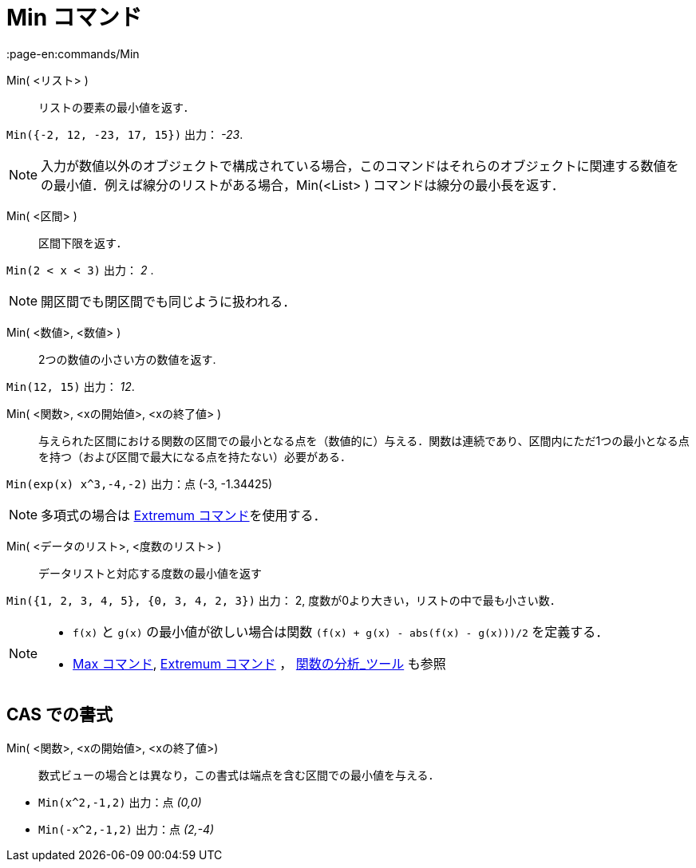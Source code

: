 = Min コマンド
:page-en:commands/Min
ifdef::env-github[:imagesdir: /ja/modules/ROOT/assets/images]

Min( <リスト> )::
  リストの要素の最小値を返す．

[EXAMPLE]
====

`++Min({-2, 12, -23, 17, 15})++` 出力： _-23_.

====

[NOTE]

====

入力が数値以外のオブジェクトで構成されている場合，このコマンドはそれらのオブジェクトに関連する数値をの最小値．例えば線分のリストがある場合，Min(<List> ) コマンドは線分の最小長を返す．

====
Min( <区間> )::
  区間下限を返す．

[EXAMPLE]
====

`++Min(2 < x < 3)++` 出力： _2_ .

====

[NOTE]
====

開区間でも閉区間でも同じように扱われる．

====

Min( <数値>, <数値> )::
  2つの数値の小さい方の数値を返す.

[EXAMPLE]
====

`++Min(12, 15)++` 出力： _12_.

====

Min( <関数>, <xの開始値>, <xの終了値> )::
  与えられた区間における関数の区間での最小となる点を（数値的に）与える．関数は連続であり、区間内にただ1つの最小となる点を持つ（および区間で最大になる点を持たない）必要がある．

[EXAMPLE]
====

`++Min(exp(x) x^3,-4,-2)++` 出力：点 (-3, -1.34425)

====
[NOTE]
====

多項式の場合は xref:/commands/Extremum.adoc[Extremum コマンド]を使用する．

====

Min( <データのリスト>, <度数のリスト> )::
  データリストと対応する度数の最小値を返す

[EXAMPLE]
====

`++Min({1, 2, 3, 4, 5}, {0, 3, 4, 2, 3})++` 出力： 2, 度数が0より大きい，リストの中で最も小さい数．

====

[NOTE]
====

* `++f(x)++` と `++g(x)++` の最小値が欲しい場合は関数 `++(f(x) + g(x) - abs(f(x) - g(x)))/2++` を定義する．
* xref:/commands/Max.adoc[Max コマンド], xref:/commands/Extremum.adoc[Extremum コマンド] ，
xref:/tools/関数の分析.adoc[関数の分析_ツール] も参照

====

== CAS での書式

Min( <関数>, <xの開始値>, <xの終了値>)::
  数式ビューの場合とは異なり，この書式は端点を含む区間での最小値を与える．

[EXAMPLE]
====

* `++Min(x^2,-1,2)++` 出力：点 _(0,0)_
* `++Min(-x^2,-1,2)++` 出力：点 _(2,-4)_

====
